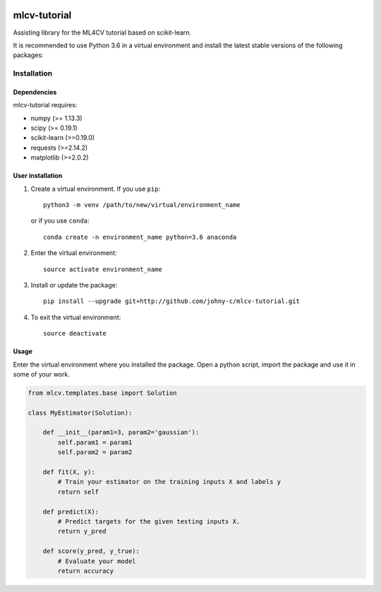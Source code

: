 .. -*- mode: rst -*-

|Travis|_

.. |Travis| image:: https://api.travis-ci.org/johny-c/mlcv-tutorial.svg?branch=master
.. _Travis: https://travis-ci.org/johny-c/mlcv-tutorial

mlcv-tutorial
===============

Assisting library for the ML4CV tutorial based on scikit-learn.

It is recommended to use Python 3.6 in a virtual environment and install the 
latest stable versions of the following packages:

Installation
------------

Dependencies
~~~~~~~~~~~~

mlcv-tutorial requires:

- numpy (>= 1.13.3)
- scipy (>= 0.19.1)
- scikit-learn (>=0.19.0)
- requests (>=2.14.2)
- matplotlib (>=2.0.2)


User installation
~~~~~~~~~~~~~~~~~


1. Create a virtual environment. If you use ``pip``::

        python3 -m venv /path/to/new/virtual/environment_name

   or if you use ``conda``::

        conda create -n environment_name python=3.6 anaconda

2. Enter the virtual environment::

    source activate environment_name

3. Install or update the package::

    pip install --upgrade git+http://github.com/johny-c/mlcv-tutorial.git

4. To exit the virtual environment::

    source deactivate

Usage
~~~~~

Enter the virtual environment where you installed the package. Open a
python script, import the package and use it in some of your work.

.. code-block:: python

    from mlcv.templates.base import Solution

    class MyEstimator(Solution):

        def __init__(param1=3, param2='gaussian'):
            self.param1 = param1
            self.param2 = param2

        def fit(X, y):
            # Train your estimator on the training inputs X and labels y
            return self

        def predict(X):
            # Predict targets for the given testing inputs X.
            return y_pred

        def score(y_pred, y_true):
            # Evaluate your model
            return accuracy

